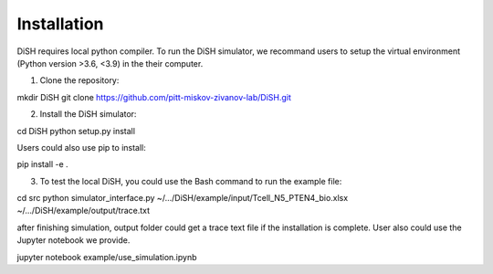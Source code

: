############
Installation
############
DiSH requires local python compiler. To run the DiSH simulator, we recommand users to setup the virtual environment (Python version >3.6, <3.9) in the their computer. 

1. Clone the repository:

.. code-block:: bash

mkdir DiSH
git clone https://github.com/pitt-miskov-zivanov-lab/DiSH.git

2. Install the DiSH simulator:

.. code-block:: bash

cd DiSH
python setup.py install  

Users could also use pip to install:

.. code-block:: bash

pip install -e .

3. To test the local DiSH, you could use the Bash command to run the example file:

.. code-block:: bash

cd src
python simulator_interface.py ~/.../DiSH/example/input/Tcell_N5_PTEN4_bio.xlsx ~/.../DiSH/example/output/trace.txt

after finishing simulation, output folder could get a trace text file if the installation is complete.
User also could use the Jupyter notebook we provide.

.. code-block:: bash

jupyter notebook example/use_simulation.ipynb

